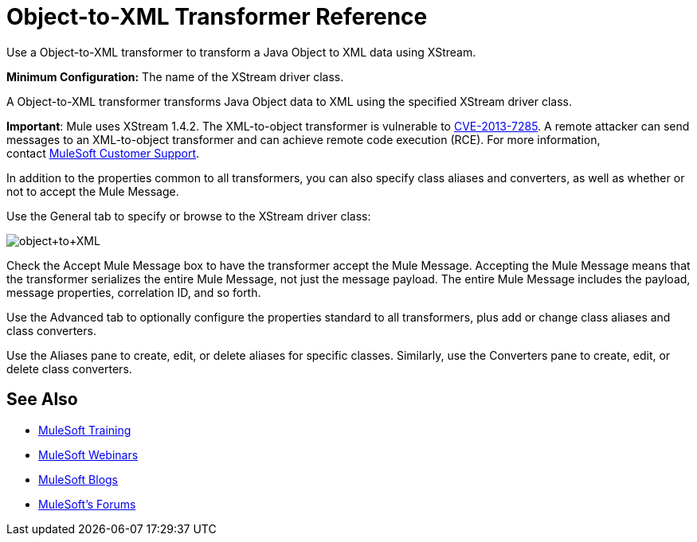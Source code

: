 = Object-to-XML Transformer Reference
:keywords: anypoint studio, transformers

Use a Object-to-XML transformer to transform a Java Object to XML data using XStream.

*Minimum Configuration:* The name of the XStream driver class.

A Object-to-XML transformer transforms Java Object data to XML using the specified XStream driver class.

*Important*: Mule uses XStream 1.4.2. The XML-to-object transformer is vulnerable to link:http://www.securityfocus.com/bid/64760[CVE-2013-7285]. A remote attacker can send messages to an XML-to-object transformer and can achieve remote code execution (RCE). For more information, contact link:http://www.mulesoft.com/support-and-services/mule-esb-support-license-subscription[MuleSoft Customer Support].

In addition to the properties common to all transformers, you can also specify class aliases and converters, as well as whether or not to accept the Mule Message.

Use the General tab to specify or browse to the XStream driver class:

image:object+to+XML.png[object+to+XML]

Check the Accept Mule Message box to have the transformer accept the Mule Message. Accepting the Mule Message means that the transformer serializes the entire Mule Message, not just the message payload. The entire Mule Message includes the payload, message properties, correlation ID, and so forth.

Use the Advanced tab to optionally configure the properties standard to all transformers, plus add or change class aliases and class converters.

Use the Aliases pane to create, edit, or delete aliases for specific classes. Similarly, use the Converters pane to create, edit, or delete class converters.

== See Also

* link:http://training.mulesoft.com[MuleSoft Training]
* link:https://www.mulesoft.com/webinars[MuleSoft Webinars]
* link:http://blogs.mulesoft.com[MuleSoft Blogs]
* link:http://forums.mulesoft.com[MuleSoft's Forums]

